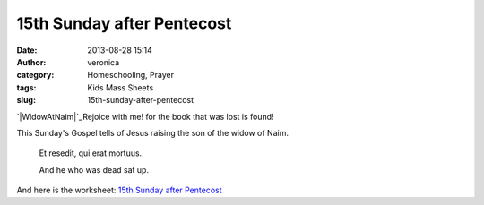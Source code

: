 15th Sunday after Pentecost
###########################
:date: 2013-08-28 15:14
:author: veronica
:category: Homeschooling, Prayer
:tags: Kids Mass Sheets
:slug: 15th-sunday-after-pentecost

`|WidowAtNaim|`_\ Rejoice with me! for the book that was lost is found!

This Sunday's Gospel tells of Jesus raising the son of the widow of
Naim.

    Et resedit, qui erat mortuus.

    And he who was dead sat up.

And here is the worksheet: `15th Sunday after Pentecost`_

.. _|image1|: http://brandt.id.au/wp-content/uploads/2013/08/WidowAtNaim.jpg
.. _15th Sunday after Pentecost: http://brandt.id.au/wp-content/uploads/2013/08/15th-Sunday-after-Pentecost.pdf

.. |WidowAtNaim| image:: http://brandt.id.au/wp-content/uploads/2013/08/WidowAtNaim-213x300.jpg
.. |image1| image:: http://brandt.id.au/wp-content/uploads/2013/08/WidowAtNaim-213x300.jpg
